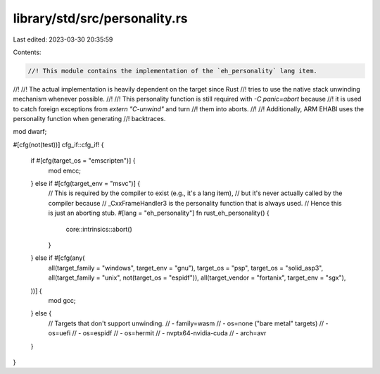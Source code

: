 library/std/src/personality.rs
==============================

Last edited: 2023-03-30 20:35:59

Contents:

.. code-block:: rs

    //! This module contains the implementation of the `eh_personality` lang item.
//!
//! The actual implementation is heavily dependent on the target since Rust
//! tries to use the native stack unwinding mechanism whenever possible.
//!
//! This personality function is still required with `-C panic=abort` because
//! it is used to catch foreign exceptions from `extern "C-unwind"` and turn
//! them into aborts.
//!
//! Additionally, ARM EHABI uses the personality function when generating
//! backtraces.

mod dwarf;

#[cfg(not(test))]
cfg_if::cfg_if! {
    if #[cfg(target_os = "emscripten")] {
        mod emcc;
    } else if #[cfg(target_env = "msvc")] {
        // This is required by the compiler to exist (e.g., it's a lang item),
        // but it's never actually called by the compiler because
        // _CxxFrameHandler3 is the personality function that is always used.
        // Hence this is just an aborting stub.
        #[lang = "eh_personality"]
        fn rust_eh_personality() {
            core::intrinsics::abort()
        }
    } else if #[cfg(any(
        all(target_family = "windows", target_env = "gnu"),
        target_os = "psp",
        target_os = "solid_asp3",
        all(target_family = "unix", not(target_os = "espidf")),
        all(target_vendor = "fortanix", target_env = "sgx"),
    ))] {
        mod gcc;
    } else {
        // Targets that don't support unwinding.
        // - family=wasm
        // - os=none ("bare metal" targets)
        // - os=uefi
        // - os=espidf
        // - os=hermit
        // - nvptx64-nvidia-cuda
        // - arch=avr
    }
}


